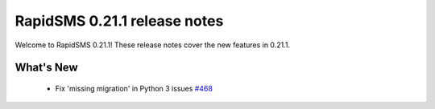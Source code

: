 =============================
RapidSMS 0.21.1 release notes
=============================

Welcome to RapidSMS 0.21.1! These release notes cover the new features in 0.21.1.


What's New
==========

 * Fix 'missing migration' in Python 3 issues `#468 <https://github.com/rapidsms/rapidsms/issues/468>`_
